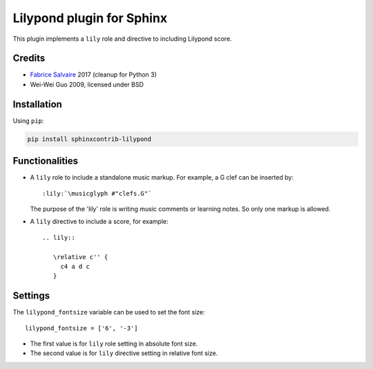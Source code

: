 .. |Pypi Version| image:: https://img.shields.io/pypi/v/sphinxcontrib-lilypond.svg
   :target: https://pypi.python.org/pypi/sphinxcontrib-lilypond
   :alt: sphinxcontrib-lilypond last version

.. |Pypi License| image:: https://img.shields.io/pypi/l/sphinxcontrib-lilypond.svg
   :target: https://pypi.python.org/pypi/sphinxcontrib-lilypond
   :alt: sphinxcontrib-lilypond license

.. |Pypi Python Version| image:: https://img.shields.io/pypi/pyversions/sphinxcontrib-lilypond.svg
   :target: https://pypi.python.org/pypi/sphinxcontrib-lilypond
   :alt: sphinxcontrib-lilypond python version

.. |Python| replace:: Python
.. _Python: http://python.org

.. |PyPI| replace:: PyPI
.. _PyPI: https://pypi.python.org/pypi

.. |Sphinx| replace:: Sphinx
.. _Sphinx: http://sphinx-doc.org

==============================
 Lilypond plugin for Sphinx
==============================

|Pypi License|
|Pypi Python Version|

|Pypi Version|

This plugin implements a ``lily`` role and directive to including Lilypond score.

Credits
-------

* `Fabrice Salvaire <http://fabrice-salvaire.fr>`_ 2017 (cleanup for Python 3)
* Wei-Wei Guo 2009, licensed under BSD

Installation
------------

Using ``pip``:

.. code-block:: bash

    pip install sphinxcontrib-lilypond

Functionalities
---------------

- A ``lily`` role to include a standalone music markup.
  For example, a G clef can be inserted by::

     :lily:`\musicglyph #"clefs.G"`

  The purpose of the 'lily' role is writing music comments or learning notes.
  So only one markup is allowed.

- A ``lily`` directive to include a score, for example::

     .. lily::

        \relative c'' {
          c4 a d c
        }

Settings
--------

The ``lilypond_fontsize`` variable can be used to set the font size::

     lilypond_fontsize = ['6', '-3']

* The first value is for ``lily`` role setting in absolute font size.
* The second value is for ``lily`` directive setting in relative font size.


